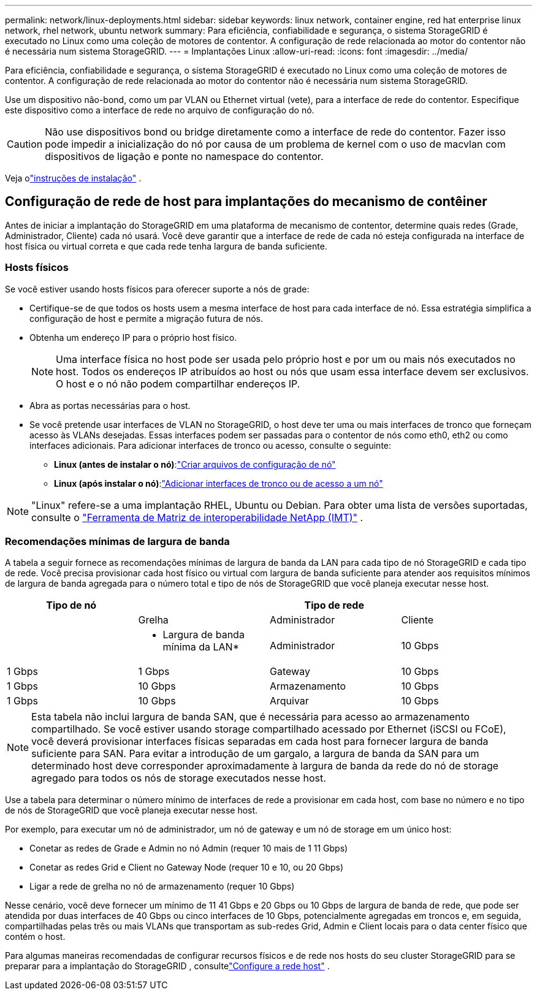 ---
permalink: network/linux-deployments.html 
sidebar: sidebar 
keywords: linux network, container engine, red hat enterprise linux network, rhel network, ubuntu network 
summary: Para eficiência, confiabilidade e segurança, o sistema StorageGRID é executado no Linux como uma coleção de motores de contentor. A configuração de rede relacionada ao motor do contentor não é necessária num sistema StorageGRID. 
---
= Implantações Linux
:allow-uri-read: 
:icons: font
:imagesdir: ../media/


[role="lead"]
Para eficiência, confiabilidade e segurança, o sistema StorageGRID é executado no Linux como uma coleção de motores de contentor. A configuração de rede relacionada ao motor do contentor não é necessária num sistema StorageGRID.

Use um dispositivo não-bond, como um par VLAN ou Ethernet virtual (vete), para a interface de rede do contentor. Especifique este dispositivo como a interface de rede no arquivo de configuração do nó.


CAUTION: Não use dispositivos bond ou bridge diretamente como a interface de rede do contentor. Fazer isso pode impedir a inicialização do nó por causa de um problema de kernel com o uso de macvlan com dispositivos de ligação e ponte no namespace do contentor.

Veja olink:../swnodes/index.html["instruções de instalação"] .



== Configuração de rede de host para implantações do mecanismo de contêiner

Antes de iniciar a implantação do StorageGRID em uma plataforma de mecanismo de contentor, determine quais redes (Grade, Administrador, Cliente) cada nó usará. Você deve garantir que a interface de rede de cada nó esteja configurada na interface de host física ou virtual correta e que cada rede tenha largura de banda suficiente.



=== Hosts físicos

Se você estiver usando hosts físicos para oferecer suporte a nós de grade:

* Certifique-se de que todos os hosts usem a mesma interface de host para cada interface de nó. Essa estratégia simplifica a configuração de host e permite a migração futura de nós.
* Obtenha um endereço IP para o próprio host físico.
+

NOTE: Uma interface física no host pode ser usada pelo próprio host e por um ou mais nós executados no host. Todos os endereços IP atribuídos ao host ou nós que usam essa interface devem ser exclusivos. O host e o nó não podem compartilhar endereços IP.

* Abra as portas necessárias para o host.
* Se você pretende usar interfaces de VLAN no StorageGRID, o host deve ter uma ou mais interfaces de tronco que forneçam acesso às VLANs desejadas. Essas interfaces podem ser passadas para o contentor de nós como eth0, eth2 ou como interfaces adicionais. Para adicionar interfaces de tronco ou acesso, consulte o seguinte:
+
** *Linux (antes de instalar o nó)*:link:../swnodes/creating-node-configuration-files.html["Criar arquivos de configuração de nó"]
** *Linux (após instalar o nó)*:link:../maintain/linux-adding-trunk-or-access-interfaces-to-node.html["Adicionar interfaces de tronco ou de acesso a um nó"]





NOTE: "Linux" refere-se a uma implantação RHEL, Ubuntu ou Debian.  Para obter uma lista de versões suportadas, consulte o https://imt.netapp.com/matrix/#welcome["Ferramenta de Matriz de interoperabilidade NetApp (IMT)"^] .



=== Recomendações mínimas de largura de banda

A tabela a seguir fornece as recomendações mínimas de largura de banda da LAN para cada tipo de nó StorageGRID e cada tipo de rede. Você precisa provisionar cada host físico ou virtual com largura de banda suficiente para atender aos requisitos mínimos de largura de banda agregada para o número total e tipo de nós de StorageGRID que você planeja executar nesse host.

[cols="1a,1a,1a,1a"]
|===
| Tipo de nó 3+| Tipo de rede 


 a| 
 a| 
Grelha
 a| 
Administrador
 a| 
Cliente



 a| 
 a| 
* Largura de banda mínima da LAN*



 a| 
Administrador
 a| 
10 Gbps
 a| 
1 Gbps
 a| 
1 Gbps



 a| 
Gateway
 a| 
10 Gbps
 a| 
1 Gbps
 a| 
10 Gbps



 a| 
Armazenamento
 a| 
10 Gbps
 a| 
1 Gbps
 a| 
10 Gbps



 a| 
Arquivar
 a| 
10 Gbps
 a| 
1 Gbps
 a| 
10 Gbps

|===

NOTE: Esta tabela não inclui largura de banda SAN, que é necessária para acesso ao armazenamento compartilhado. Se você estiver usando storage compartilhado acessado por Ethernet (iSCSI ou FCoE), você deverá provisionar interfaces físicas separadas em cada host para fornecer largura de banda suficiente para SAN. Para evitar a introdução de um gargalo, a largura de banda da SAN para um determinado host deve corresponder aproximadamente à largura de banda da rede do nó de storage agregado para todos os nós de storage executados nesse host.

Use a tabela para determinar o número mínimo de interfaces de rede a provisionar em cada host, com base no número e no tipo de nós de StorageGRID que você planeja executar nesse host.

Por exemplo, para executar um nó de administrador, um nó de gateway e um nó de storage em um único host:

* Conetar as redes de Grade e Admin no nó Admin (requer 10 mais de 1 11 Gbps)
* Conetar as redes Grid e Client no Gateway Node (requer 10 e 10, ou 20 Gbps)
* Ligar a rede de grelha no nó de armazenamento (requer 10 Gbps)


Nesse cenário, você deve fornecer um mínimo de 11 41 Gbps e 20 Gbps ou 10 Gbps de largura de banda de rede, que pode ser atendida por duas interfaces de 40 Gbps ou cinco interfaces de 10 Gbps, potencialmente agregadas em troncos e, em seguida, compartilhadas pelas três ou mais VLANs que transportam as sub-redes Grid, Admin e Client locais para o data center físico que contém o host.

Para algumas maneiras recomendadas de configurar recursos físicos e de rede nos hosts do seu cluster StorageGRID para se preparar para a implantação do StorageGRID , consultelink:../swnodes/configuring-host-network.html["Configure a rede host"] .
